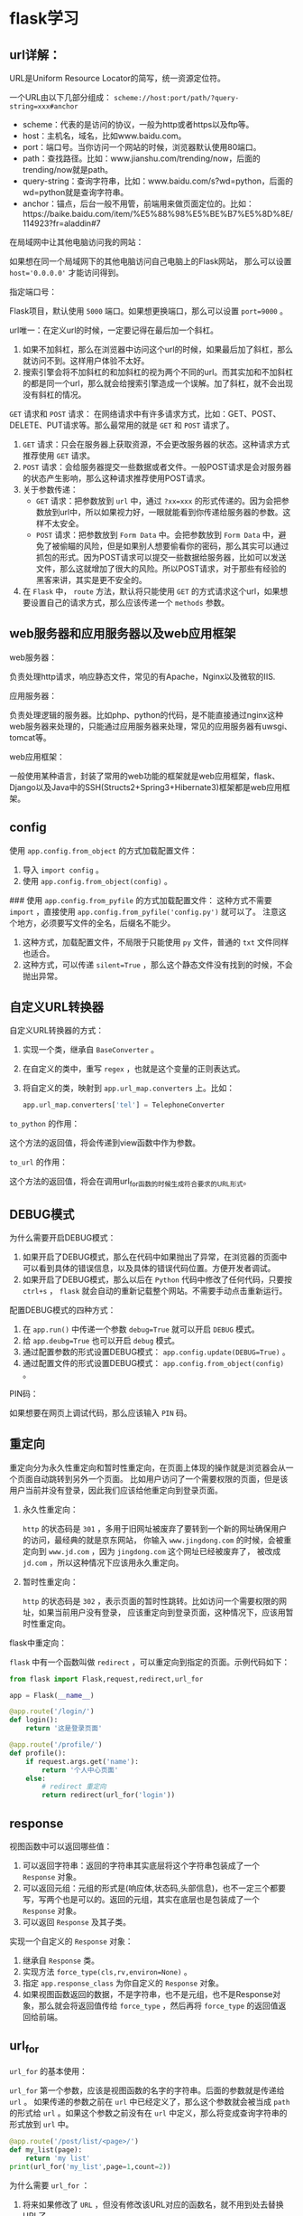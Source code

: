 * flask学习
** url详解：

URL是Uniform Resource Locator的简写，统一资源定位符。

一个URL由以下几部分组成： =scheme://host:port/path/?query-string=xxx#anchor=

    * scheme：代表的是访问的协议，一般为http或者https以及ftp等。
    * host：主机名，域名，比如www.baidu.com。
    * port：端口号。当你访问一个网站的时候，浏览器默认使用80端口。
    * path：查找路径。比如：www.jianshu.com/trending/now，后面的trending/now就是path。
    * query-string：查询字符串，比如：www.baidu.com/s?wd=python，后面的wd=python就是查询字符串。
    * anchor：锚点，后台一般不用管，前端用来做页面定位的。比如：https://baike.baidu.com/item/%E5%88%98%E5%BE%B7%E5%8D%8E/114923?fr=aladdin#7


在局域网中让其他电脑访问我的网站：

如果想在同一个局域网下的其他电脑访问自己电脑上的Flask网站，
那么可以设置 ~host='0.0.0.0'~ 才能访问得到。

指定端口号：

Flask项目，默认使用 ~5000~ 端口。如果想更换端口，那么可以设置 ~port=9000~ 。

url唯一：在定义url的时候，一定要记得在最后加一个斜杠。

1. 如果不加斜杠，那么在浏览器中访问这个url的时候，如果最后加了斜杠，那么就访问不到。这样用户体验不太好。
2. 搜索引擎会将不加斜杠的和加斜杠的视为两个不同的url。而其实加和不加斜杠的都是同一个url，那么就会给搜索引擎造成一个误解。加了斜杠，就不会出现没有斜杠的情况。

~GET~ 请求和 ~POST~ 请求：
在网络请求中有许多请求方式，比如：GET、POST、DELETE、PUT请求等。那么最常用的就是 ~GET~ 和 ~POST~ 请求了。
1.  ~GET~ 请求：只会在服务器上获取资源，不会更改服务器的状态。这种请求方式推荐使用 ~GET~ 请求。
2.  ~POST~ 请求：会给服务器提交一些数据或者文件。一般POST请求是会对服务器的状态产生影响，那么这种请求推荐使用POST请求。
3. 关于参数传递：
    *  ~GET~ 请求：把参数放到 ~url~ 中，通过 ~?xx=xxx~ 的形式传递的。因为会把参数放到url中，所以如果视力好，一眼就能看到你传递给服务器的参数。这样不太安全。
    *  ~POST~ 请求：把参数放到 ~Form Data~ 中。会把参数放到 ~Form Data~ 中，避免了被偷瞄的风险，但是如果别人想要偷看你的密码，那么其实可以通过抓包的形式。因为POST请求可以提交一些数据给服务器，比如可以发送文件，那么这就增加了很大的风险。所以POST请求，对于那些有经验的黑客来讲，其实是更不安全的。

4. 在 ~Flask~ 中， ~route~ 方法，默认将只能使用 ~GET~ 的方式请求这个url，如果想要设置自己的请求方式，那么应该传递一个 ~methods~ 参数。

** web服务器和应用服务器以及web应用框架

web服务器：

负责处理http请求，响应静态文件，常见的有Apache，Nginx以及微软的IIS.

应用服务器：

负责处理逻辑的服务器。比如php、python的代码，是不能直接通过nginx这种web服务器来处理的，只能通过应用服务器来处理，常见的应用服务器有uwsgi、tomcat等。

web应用框架：

一般使用某种语言，封装了常用的web功能的框架就是web应用框架，flask、Django以及Java中的SSH(Structs2+Spring3+Hibernate3)框架都是web应用框架。

#+ATTR_HTML: :width 60% :height 60% 
[[file:../images/screenshot/20190212165856.png]]
** config

使用 =app.config.from_object= 的方式加载配置文件：

1. 导入 =import config= 。
2. 使用 =app.config.from_object(config)= 。


### 使用 =app.config.from_pyfile= 的方式加载配置文件：
这种方式不需要 =import= ，直接使用 =app.config.from_pyfile('config.py')= 就可以了。
注意这个地方，必须要写文件的全名，后缀名不能少。
1. 这种方式，加载配置文件，不局限于只能使用 =py= 文件，普通的 =txt= 文件同样也适合。
2. 这种方式，可以传递 =silent=True= ，那么这个静态文件没有找到的时候，不会抛出异常。
** 自定义URL转换器

自定义URL转换器的方式：

1. 实现一个类，继承自 =BaseConverter= 。
2. 在自定义的类中，重写 =regex= ，也就是这个变量的正则表达式。
3. 将自定义的类，映射到 =app.url_map.converters= 上。比如：

    #+BEGIN_SRC python
    app.url_map.converters['tel'] = TelephoneConverter
    #+END_SRC

=to_python= 的作用：

这个方法的返回值，将会传递到view函数中作为参数。

=to_url= 的作用：

这个方法的返回值，将会在调用url_for函数的时候生成符合要求的URL形式。
** DEBUG模式

为什么需要开启DEBUG模式：

1. 如果开启了DEBUG模式，那么在代码中如果抛出了异常，在浏览器的页面中可以看到具体的错误信息，以及具体的错误代码位置。方便开发者调试。
2. 如果开启了DEBUG模式，那么以后在 =Python= 代码中修改了任何代码，只要按 =ctrl+s= ， =flask= 就会自动的重新记载整个网站。不需要手动点击重新运行。


配置DEBUG模式的四种方式：

1. 在 =app.run()= 中传递一个参数 ~debug=True~ 就可以开启 =DEBUG= 模式。
2. 给 ~app.deubg=True~ 也可以开启 =debug= 模式。
3. 通过配置参数的形式设置DEBUG模式： ~app.config.update(DEBUG=True)~ 。
4. 通过配置文件的形式设置DEBUG模式： =app.config.from_object(config)= 。

PIN码：

如果想要在网页上调试代码，那么应该输入 =PIN= 码。
** 重定向

重定向分为永久性重定向和暂时性重定向，在页面上体现的操作就是浏览器会从一个页面自动跳转到另外一个页面。
比如用户访问了一个需要权限的页面，但是该用户当前并没有登录，因此我们应该给他重定向到登录页面。

1. 永久性重定向：

   ~http~ 的状态码是 ~301~ ，多用于旧网址被废弃了要转到一个新的网址确保用户的访问，最经典的就是京东网站，
   你输入 ~www.jingdong.com~ 的时候，会被重定向到 ~www.jd.com~ ，因为 ~jingdong.com~ 这个网址已经被废弃了，
   被改成 ~jd.com~ ，所以这种情况下应该用永久重定向。

2. 暂时性重定向：

   ~http~ 的状态码是 ~302~ ，表示页面的暂时性跳转。比如访问一个需要权限的网址，如果当前用户没有登录，
   应该重定向到登录页面，这种情况下，应该用暂时性重定向。


flask中重定向：

 ~flask~ 中有一个函数叫做 ~redirect~ ，可以重定向到指定的页面。示例代码如下：

#+BEGIN_SRC python
from flask import Flask,request,redirect,url_for

app = Flask(__name__)

@app.route('/login/')
def login():
    return '这是登录页面'

@app.route('/profile/')
def profile():
    if request.args.get('name'):
        return '个人中心页面'
    else:
        # redirect 重定向
        return redirect(url_for('login'))
#+END_SRC
** response

视图函数中可以返回哪些值：

1. 可以返回字符串：返回的字符串其实底层将这个字符串包装成了一个 ~Response~ 对象。
2. 可以返回元组：元组的形式是(响应体,状态码,头部信息)，也不一定三个都要写，写两个也是可以的。返回的元组，其实在底层也是包装成了一个 ~Response~ 对象。
3. 可以返回 ~Response~ 及其子类。


实现一个自定义的 ~Response~ 对象：

1. 继承自 ~Response~ 类。
2. 实现方法 ~force_type(cls,rv,environ=None)~ 。
3. 指定 ~app.response_class~ 为你自定义的 ~Response~ 对象。
4. 如果视图函数返回的数据，不是字符串，也不是元组，也不是Response对象，那么就会将返回值传给 ~force_type~ ，然后再将 ~force_type~ 的返回值返回给前端。
** url_for

~url_for~ 的基本使用：

 ~url_for~ 第一个参数，应该是视图函数的名字的字符串。后面的参数就是传递给 ~url~ 。
 如果传递的参数之前在 ~url~ 中已经定义了，那么这个参数就会被当成 ~path~ 的形式给
 ~url~ 。如果这个参数之前没有在 ~url~ 中定义，那么将变成查询字符串的形式放到 ~url~ 中。

#+BEGIN_SRC python
@app.route('/post/list/<page>/')
def my_list(page):
    return 'my list'
print(url_for('my_list',page=1,count=2))
#+END_SRC
# 构建出来的url：/my_list/1/?count=2

为什么需要 ~url_for~ ：
1. 将来如果修改了 ~URL~ ，但没有修改该URL对应的函数名，就不用到处去替换URL了。
2.  ~url_for~ 会自动的处理那些特殊的字符，不需要手动去处理。
   #+BEGIN_SRC python
    url = url_for('login',next='/')
    # 会自动的将/编码，不需要手动去处理。
    # url=/login/?next=%2F
   #+END_SRC

强烈建议以后在使用url的时候，使用 ~url_for~ 来反转url。

** URL与视图函数的映射

传递参数：

传递参数的语法是： ~/<参数名>/~ 。然后在视图函数中，也要定义同名的参数。


参数的数据类型：

1. 如果没有指定具体的数据类型，那么默认就是使用 ~string~ 数据类型。
2.  ~int~ 数据类型只能传递 ~int~ 类型。
3.  ~float~ 数据类型只能传递 ~float~ 类型。
4.  ~path~ 数据类型和 ~string~ 有点类似，都是可以接收任意的字符串，但是 ~path~ 可以接收路径，也就是说可以包含斜杠。
5.  ~uuid~ 数据类型只能接收符合 ~uuid~ 的字符串。 ~uuid~ 是一个全宇宙都唯一的字符串，一般可以用来作为表的主键。
6.  ~any~ 数据类型可以在一个 ~url~ 中指定多个路径。例如：
     #+BEGIN_SRC python
     @app.route('/<any(blog,article):url_path>/<id>/')
     def detail(url_path, id):
         if url_path == 'blog':
             return '博客详情：%s' % id
         else:
             return '博客详情：%s' % id
     #+END_SRC



接收用户传递的参数：
1. 第一种：使用path的形式（将参数嵌入到路径中），就是上面讲的。
2. 第二种：使用查询字符串的方式，就是通过 ~?key=value~ 的形式传递的。
     #+BEGIN_SRC python
     @app.route('/d/')
     def d():
         wd = request.args.get('wd')
         return '您通过查询字符串的方式传递的参数是：%s' % wd
     #+END_SRC
3. 如果你的这个页面的想要做 ~SEO~ 优化，就是被搜索引擎搜索到，那么推荐使用第一种形式（path的形式）。如果不在乎搜索引擎优化，那么就可以使用第二种（查询字符串的形式）。
** template

1. 在渲染模版的时候，默认会从项目根目录下的 ~templates~ 目录下查找模版。
2. 如果不想把模版文件放在 ~templates~ 目录下，那么可以在 ~Flask~ 初始化的时候指定 ~template_folder~ 来指定模版的路径。

1. 在使用 ~render_template~ 渲染模版的时候，可以传递关键字参数。以后直接在模版中使用就可以了。
2. 如果你的参数过多，那么可以将所有的参数放到一个字典中，然后在传这个字典参数的时候，使用两个星号，将字典打散成关键参数。

模版中的 ~url_for~ 跟我们后台视图函数中的 ~url_for~ 使用起来基本是一模一样的。也是传递视图函数的名字，也可以传递参数。
使用的时候，需要在 ~url_for~ 左右两边加上一个 ~{{ url_for('func') }}~ 

*** template过滤器

什么是过滤器，语法是什么：

1. 有时候我们想要在模版中对一些变量进行处理，那么就必须需要类似于Python中的函数一样，可以将这个值传到函数中，
然后做一些操作。在模版中，过滤器相当于是一个函数，把当前的变量传入到过滤器中，然后过滤器根据自己的功能，再返回相应的值，之后再将结果渲染到页面中。

2. 基本语法： ~{{ variable|过滤器名字 }}~ 。使用管道符号 ~|~ 进行组合。

常用过滤器：

~default~ 过滤器：
使用方式 ~{{ value|default('默认值') }}~ 。如果value这个 ~key~ 不存在，那么就会使用 ~default~ 过滤器提供的默认值。如果你想使用类似于 ~python~ 中判断一个值是否为False（例如：None、空字符串、空列表、空字典等），那么就必须要传递另外一个参数 ~{{ value|default('默认值',boolean=True) }}~ 。
可以使用 ~or~ 来替代 ~default('默认值',boolean=True)~ 。例如： ~{{ signature or '此人很懒，没有留下任何说明' }}~ 。

自动转义过滤器：
1.  ~safe~ 过滤器：可以关闭一个字符串的自动转义。
2.  ~escape~ 过滤器：对某一个字符串进行转义。
3.  ~autoescape~ 标签，可以对他里面的代码块关闭或开启自动转义。
     #+BEGIN_SRC jinja
    {% autoescape off/on %}
        ...代码块
    {% endautoescape %}
     #+END_SRC

常用过滤器：

1. first(value)：返回一个序列的第一个元素。names|first。

   format(value,*arags,**kwargs)：格式化字符串。例如以下代码：

   : {{ "%s" - "%s"|format('Hello?',"Foo!") }}

   将输出： ~Helloo? - Foo!~ 

2. last(value)：返回一个序列的最后一个元素。示例：names|last。

3. length(value)：返回一个序列或者字典的长度。示例：names|length。

4. join(value,d=u'')：将一个序列用d这个参数的值拼接成字符串。

5. safe(value)：如果开启了全局转义，那么safe过滤器会将变量关掉转义。示例：content_html|safe。

6. int(value)：将值转换为int类型。

7. float(value)：将值转换为float类型。

8. lower(value)：将字符串转换为小写。

9. upper(value)：将字符串转换为小写。

10. replace(value,old,new)： 替换将old替换为new的字符串。

11. truncate(value,length=255,killwords=False)：截取length长度的字符串。

12. striptags(value)：删除字符串中所有的HTML标签，如果出现多个空格，将替换成一个空格。

13. trim：截取字符串前面和后面的空白字符。

14. string(value)：将变量转换成字符串。

15. wordcount(s)：计算一个长字符串中单词的个数。


自定义模版过滤器：

过滤器本质上就是一个函数。如果在模版中调用这个过滤器，那么就会将这个变量的值作为第一个参数传给过滤器这个函数，
然后函数的返回值会作为这个过滤器的返回值。需要使用到一个装饰器： ~@app.template_filter('cut')~ 

#+BEGIN_SRC python
@app.template_filter('cut')
def cut(value):
    value = value.replace("hello",'')
    return value
#+END_SRC

#+BEGIN_SRC html
<p>{{ article|cut }}</p>
#+END_SRC

*** if条件判断语句：

 ~if~ 条件判断语句必须放在 ~{% if statement %}~ 中间，并且还必须有结束的标签 ~{% endif %}~ 。和 ~python~ 中的类似，可以使用 ~>，<，<=，>=，==，!=~ 来进行判断，也可以通过 ~and，or，not，()~ 来进行逻辑合并操作。

*** for循环语句笔记：
在 ~jinja2~ 中的 ~for~ 循环，跟 ~python~ 中的 ~for~ 循环基本上是一模一样的。也是 ~for...in...~ 的形式。并且也可以遍历所有的序列以及迭代器。但是唯一不同的是， ~jinja2~ 中的 ~for~ 循环没有 ~break~ 和 ~continue~ 语句。

*** 宏

模板中的宏跟python中的函数类似，可以传递参数，但是不能有返回值，可以将一些经常用到的代码片段放到宏中，然后把一些不固定的值抽取出来当成一个变量。
使用宏的时候，参数可以为默认值。相关示例代码如下：
1. 定义宏：
   
   #+BEGIN_SRC html
    {% macro input(name, value='', type='text') %}
    <input type="{{ type }}" name="{{ name }}" value="{{
    value }}">
    {% endmacro %}
   #+END_SRC

2. 使用宏：

   #+BEGIN_SRC html
    <p>{{ input('username') }}</p>
    <p>{{ input('password', type='password') }}</p>
   #+END_SRC

导入宏：

1.  ~import "宏文件的路径" as xxx~ 。
2.  ~from '宏文件的路径' import 宏的名字 [as xxx]~ 。
3. 宏文件路径，不要以相对路径去寻找，都要以 ~templates~ 作为绝对路径去找。
4. 如果想要在导入宏的时候，就把当前模版的一些参数传给宏所在的模版，那么就应该在导入的时候使用 ~with context~ 。示例： ~from 'xxx.html' import input with context~ 。

*** include标签：
1. 这个标签相当于是直接将指定的模版中的代码复制粘贴到当前位置。
2.  ~include~ 标签，如果想要使用父模版中的变量，直接用就可以了，不需要使用 ~with context~ 。
3.  ~include~ 的路径，也是跟 ~import~ 一样，直接从 ~templates~ 根目录下去找，不要以相对路径去找。

*** set、with语句笔记：

### set语句：
在模版中，可以使用 ~set~ 语句来定义变量。示例如下：

#+BEGIN_SRC html
{% set username='知了课堂' %}
<p>用户名：{{ username }}</p>
#+END_SRC
一旦定义了这个变量，那么在后面的代码中，都可以使用这个变量，就类似于Python的变量定义是一样的。

~with~ 语句：
 ~with~ 语句定义的变量，只能在 ~with~ 语句块中使用，超过了这个代码块，就不能再使用了。示例代码如下：

#+BEGIN_SRC html
{% with classroom = 'zhiliao1班' %}
<p>班级：{{ classroom }}</p>
{% endwith %}
#+END_SRC

 ~with~ 语句也不一定要跟一个变量，可以定义一个空的 ~with~ 语句，以后在 ~with~ 块中通过 ~set~ 定义的变量，就只能在这个 ~with~ 块中使用了：

#+BEGIN_SRC html
{% with %}
    {% set classroom = 'zhiliao1班' %}
    <p>班级：{{ classroom }}</p>
{% endwith %}
#+END_SRC

*** 静态文件：

加载静态文件使用的是 ~url_for~ 函数。然后第一个参数需要为 ~static~ ，第二个参数需要为一个关键字参数 ~filename='路径'~ 。示例：

     #+BEGIN_SRC html
    {{ url_for("static",filename='xxx') }}
     #+END_SRC
     路径查找，要以当前项目的 ~static~ 目录作为根目录。

*** 模版继承笔记：

为什么需要模版继承：

模版继承可以把一些公用的代码单独抽取出来放到一个父模板中。以后子模板直接继承就可以使用了。这样可以重复性的代码，并且以后修改起来也比较方便。

模版继承语法：

使用 ~extends~ 语句，来指明继承的父模板。父模板的路径，也是相对于 ~templates~ 文件夹下的绝对路径。示例代码如下：
 ~{% extends "base.html" %}~ 。

block语法：

一般在父模版中，定义一些公共的代码。子模板可能要根据具体的需求实现不同的代码。这时候父模版就应该有能力提供一个接口，让父模板来实现。从而实现具体业务需求的功能。
在父模板中：
#+BEGIN_SRC html
{% block block的名字 %}
{% endblock %}
#+END_SRC
在子模板中：
#+BEGIN_SRC html
{% block block的名字 %}
子模板中的代码
{% endblock %}
#+END_SRC

调用父模版代码block中的代码：

默认情况下，子模板如果实现了父模版定义的block。那么子模板block中的代码就会覆盖掉父模板中的代码。如果想要在子模板中仍然保持父模板中的代码，那么可以使用 ~{{ super() }}~ 来实现。示例如下：

父模板：
#+BEGIN_SRC html
{% block body_block %}
        <p style="background: red;">这是父模板中的代码</p>
    {% endblock %}
#+END_SRC
子模板：
#+BEGIN_SRC 
{% block body_block %}
    {{ super() }}
    <p style="background: green;">我是子模板中的代码</p>
{% endblock %}

#+END_SRC

调用另外一个block中的代码：

如果想要在另外一个模版中使用其他模版中的代码。那么可以通过 ~{{ self.其他block名字() }}~ 就可以了。示例代码如下：

#+BEGIN_SRC html
{% block title %}
    知了课堂首页
{% endblock %}

{% block body_block %}
    {{ self.title() }}
    <p style="background: green;">我是子模板中的代码</p>
{% endblock %}
#+END_SRC

其他注意事项：

1. 子模板中的代码，第一行，应该是 ~extends~ 。
2. 子模板中，如果要实现自己的代码，应该放到block中。如果放到其他地方，那么就不会被渲染。

** 高级视图

~add_url_rule(rule,endpoint=None,view_func=None)~ 

这个方法用来添加url与视图函数的映射。如果没有填写 ~endpoint~ ，那么默认会使用 ~view_func~ 的名字作为 ~endpoint~ 。以后在使用 ~url_for~ 的时候，就要看在映射的时候有没有传递 ~endpoint~ 参数，如果传递了，那么就应该使用 ~endpoint~ 指定的字符串，如果没有传递，那么就应该使用 ~view_func~ 的名字。

~app.route(rule,**options)~ 装饰器：
这个装饰器底层，其实也是使用 ~add_url_rule~ 来实现url与视图函数映射的。


*** 类视图：
*标准类视图* ：

1. 标准类视图，必须继承自 ~flask.views.View~ .
2. 必须实现 ~dipatch_request~ 方法，以后请求过来后，都会执行这个方法。这个方法的返回值就相当于是之前的函数视图一样。也必须返回 ~Response~ 或者子类的对象，或者是字符串，或者是元组。
3. 必须通过 ~app.add_url_rule(rule,endpoint,view_func)~ 来做url与视图的映射。 ~view_func~ 这个参数，需要使用类视图下的 ~as_view~ 类方法类转换： ~ListView.as_view('list')~ 。
4. 如果指定了 ~endpoint~ ，那么在使用 ~url_for~ 反转的时候就必须使用 ~endpoint~ 指定的那个值。如果没有指定 ~endpoint~ ，那么就可以使用 ~as_view(视图名字)~ 中指定的视图名字来作为反转。
5. 类视图有以下好处：可以继承，把一些共性的东西抽取出来放到父视图中，子视图直接拿来用就可以了。但是也不是说所有的视图都要使用类视图，这个要根据情况而定。

*基于请求方法的类视图* ：

1. 基于方法的类视图，是根据请求的 ~method~ 来执行不同的方法的。如果用户是发送的 ~get~ 请求，那么将会执行这个类的 ~get~ 方法。如果用户发送的是 ~post~ 请求，那么将会执行这个类的 ~post~ 方法。其他的method类似，比如 ~delete~ 、 ~put~ 。
2. 这种方式，可以让代码更加简洁。所有和 ~get~ 请求相关的代码都放在 ~get~ 方法中，所有和 ~post~ 请求相关的代码都放在 ~post~ 方法中。就不需要跟之前的函数一样，通过 ~request.method == 'GET'~ 。

*类视图中的装饰器* ：

1. 如果使用的是函数视图，那么自己定义的装饰器必须放在 ~app.route~ 下面。否则这个装饰器就起不到任何作用。
2. 类视图的装饰器，需要重写类视图的一个类属性 ~decorators~ ，这个类属性是一个列表或者元组都可以，里面装的就是所有的装饰器。


*** 蓝图：
1. 蓝图的作用就是让我们的Flask项目更加模块化，结构更加清晰。可以将相同模块的视图函数放在同一个蓝图下，同一个文件中，方便管理。
2. 基本语法：

    * 在蓝图文件中导入Blueprint：
         #+BEGIN_SRC python
         from flask import Blueprint
         user_bp = Blueprint('user',__name__)
         #+END_SRC
    * 在主app文件中注册蓝图：
         #+BEGIN_SRC python
         from blueprints.user import user_bp
         app.regist_blueprint(user_bp)
         #+END_SRC
3. 如果想要某个蓝图下的所有url都有一个url前缀，那么可以在定义蓝图的时候，指定url_prefix参数：
     #+BEGIN_SRC python
     user_bp = Blueprint('user',__name__,url_prefix='/user/')
     #+END_SRC
    在定义url_prefix的时候，要注意后面的斜杠，如果给了，那么以后在定义url与视图函数的时候，就不要再在url前面加斜杠了。

4. 蓝图模版文件的查找：

    * 如果项目中的templates文件夹中有相应的模版文件，就直接使用了。
    * 如果项目中的templates文件夹中没有相应的模版文件，那么就到在定义蓝图的时候指定的路径中寻找。
      并且蓝图中指定的路径可以为相对路径，相对的是当前这个蓝图文件所在的目录。比如：
        #+BEGIN_SRC python
        news_bp = Blueprint('news',__name__,url_prefix='/news',template_folder='zhiliao')
        #+END_SRC
        因为这个蓝图文件是在blueprints/news.py，那么就会到blueprints这个文件夹下的zhiliao文件夹中寻找模版文件。

5. 蓝图中静态文件的查找规则：

    * 在模版文件中，加载静态文件，如果使用url_for('static')，那么就只会在app指定的静态文件夹目录下查找静态文件。
    * 如果在加载静态文件的时候，指定的蓝图的名字，比如 ~news.static~ ，那么就会到这个蓝图指定的static_folder下查找静态文件。

6. url_for反转蓝图中的视图函数为url：

    * 如果使用蓝图，那么以后想要反转蓝图中的视图函数为url，那么就应该在使用url_for的时候指定这个蓝图。比如 ~news.news_list~ 。否则就找不到这个endpoint。在模版中的url_for同样也是要满足这个条件，就是指定蓝图的名字。
    * 即使在同一个蓝图中反转视图函数，也要指定蓝图的名字。

*蓝图实现子域名* ：

1. 使用蓝图技术。
2. 在创建蓝图对象的时候，需要传递一个 ~subdomain~ 参数，来指定这个子域名的前缀。例如： ~cms_bp = Blueprint('cms',__name__,subdomain='cms')~ 。
3. 需要在主app文件中，需要配置app.config的SERVER_NAME参数。例如：
     #+BEGIN_SRC python
     app.config['SERVER_NAME'] = 'jd.com:5000'
     #+END_SRC
    * ip地址不能有子域名。
    * localhost也不能有子域名。
4. 在 ~C:\Windows\System32\drivers\etc~ 下，找到hosts文件，然后添加域名与本机的映射。例如：
     #+BEGIN_SRC json
    127.0.0.1   jd.com
    127.0.0.1   cms.jd.com
     #+END_SRC
    域名和子域名都需要做映射。

** SQLALchemy学习

### 使用SQLAlchemy去连接数据库：
使用SQLALchemy去连接数据库，需要使用一些配置信息，然后将他们组合成满足条件的字符串：
```python
HOSTNAME = '127.0.0.1'
PORT = '3306'
DATABASE = 'first_sqlalchemy'
USERNAME = 'root'
PASSWORD = 'root'

# dialect+driver://username:password@host:port/database
DB_URI = "mysql+pymysql://{username}:{password}@{host}:{port}/{db}?charset=utf8".format(username=USERNAME,password=PASSWORD,host=HOSTNAME,port=PORT,db=DATABASE)
```
然后使用`create_engine`创建一个引擎`engine`，然后再调用这个引擎的`connect`方法，就可以得到这个对象，然后就可以通过这个对象对数据库进行操作了：
```python
engine = create_engine(DB_URI)

# 判断是否连接成功
conn = engine.connect()
result = conn.execute('select 1')
print(result.fetchone())
```


### ORM介绍：
1. ORM：Object Relationship Mapping
2. 大白话：对象模型与数据库表的映射

### 将ORM模型映射到数据库中：
1. 用`declarative_base`根据`engine`创建一个ORM基类。
    ```python
    from sqlalchemy.ext.declarative import declarative_base
    engine = create_engine(DB_URI)
    Base = declarative_base(engine)
    ```
2. 用这个`Base`类作为基类来写自己的ORM类。要定义`__tablename__`类属性，来指定这个模型映射到数据库中的表名。
    ```python
    class Person(Base):
        __tablename__ = 'person'
    ```
3. 创建属性来映射到表中的字段，所有需要映射到表中的属性都应该为Column类型：
    ```python
    class Person(Base):
        __tablename__ = 'person'
        # 2. 在这个ORM模型中创建一些属性，来跟表中的字段进行一一映射。这些属性必须是sqlalchemy给我们提供好的数据类型。
        id = Column(Integer,primary_key=True,autoincrement=True)
        name = Column(String(50))
        age = Column(Integer)
    ```
4. 使用`Base.metadata.create_all()`来将模型映射到数据库中。
5. 一旦使用`Base.metadata.create_all()`将模型映射到数据库中后，即使改变了模型的字段，也不会重新映射了。

### 用session做数据的增删改查操作：
1. 构建session对象：所有和数据库的ORM操作都必须通过一个叫做`session`的会话对象来实现，通过以下代码来获取会话对象：
    ```python
    from sqlalchemy.orm import sessionmaker

    engine = create_engine(DB_URI)
    session = sessionmaker(engine)()
    ```
2. 添加对象：
    * 创建对象，也即创建一条数据：
        ```python
        p = Person(name='zhiliao',age=18,country='china')
        ```
    * 将这个对象添加到`session`会话对象中：
        ```python
        session.add(p)
        ```
    * 将session中的对象做commit操作（提交）：
        ```python
        session.commit()
        ```
    * 一次性添加多条数据：
        ```python
        p1 = Person(name='zhiliao1',age=19,country='china')
        p2 = Person(name='zhiliao2',age=20,country='china')
        session.add_all([p1,p2])
        session.commit()
        ```
3. 查找对象：
    ```python
    # 查找某个模型对应的那个表中所有的数据：
    all_person = session.query(Person).all()
    # 使用filter_by来做条件查询
    all_person = session.query(Person).filter_by(name='zhiliao').all()
    # 使用filter来做条件查询
    all_person = session.query(Person).filter(Person.name=='zhiliao').all()
    # 使用get方法查找数据，get方法是根据id来查找的，只会返回一条数据或者None
    person = session.query(Person).get(primary_key)
    # 使用first方法获取结果集中的第一条数据
    person = session.query(Person).first()
    ```
4. 修改对象：首先从数据库中查找对象，然后将这条数据修改为你想要的数据，最后做commit操作就可以修改数据了。
    ```python
    person = session.query(Person).first()
    person.name = 'ketang'
    session.commit()
    ```
5. 删除对象：将需要删除的数据从数据库中查找出来，然后使用`session.delete`方法将这条数据从session中删除，最后做commit操作就可以了。
    ```python
    person = session.query(Person).first()
    session.delete(person)
    session.commit()
    ```

### SQLAlchemy常用数据类型：
1. Integer：整形，映射到数据库中是int类型。
2. Float：浮点类型，映射到数据库中是float类型。他占据的32位。
3. Double：双精度浮点类型，映射到数据库中是double类型，占据64位。
4. String：可变字符类型，映射到数据库中是varchar类型.
5. Boolean：布尔类型，映射到数据库中的是tinyint类型。
6. DECIMAL：定点类型。是专门为了解决浮点类型精度丢失的问题的。在存储钱相关的字段的时候建议大家都使用这个数据类型。并且这个类型使用的时候需要传递两个参数，第一个参数是用来标记这个字段总能能存储多少个数字，第二个参数表示小数点后有多少位。
7. Enum：枚举类型。指定某个字段只能是枚举中指定的几个值，不能为其他值。在ORM模型中，使用Enum来作为枚举，示例代码如下：
    ```python
    class Article(Base):
        __tablename__ = 'article'
        id = Column(Integer,primary_key=True,autoincrement=True)
        tag = Column(Enum("python",'flask','django'))
    ```
    在Python3中，已经内置了enum这个枚举的模块，我们也可以使用这个模块去定义相关的字段。示例代码如下：
    ```python
    class TagEnum(enum.Enum):
        python = "python"
        flask = "flask"
        django = "django"

    class Article(Base):
        __tablename__ = 'article'
        id = Column(Integer,primary_key=True,autoincrement=True)
        tag = Column(Enum(TagEnum))

    article = Article(tag=TagEnum.flask)
    ```
8. Date：存储时间，只能存储年月日。映射到数据库中是date类型。在Python代码中，可以使用`datetime.date`来指定。示例代码如下：
    ```python
    class Article(Base):
        __tablename__ = 'article'
        id = Column(Integer,primary_key=True,autoincrement=True)
        create_time = Column(Date)

    article = Article(create_time=date(2017,10,10))
    ```
9. DateTime：存储时间，可以存储年月日时分秒毫秒等。映射到数据库中也是datetime类型。在Python代码中，可以使用`datetime.datetime`来指定。示例代码如下：
    ```python
    class Article(Base):
        __tablename__ = 'article'
        id = Column(Integer,primary_key=True,autoincrement=True)
        create_time = Column(DateTime)

    article = Article(create_time=datetime(2011,11,11,11,11,11))
    ```
10. Time：存储时间，可以存储时分秒。映射到数据库中也是time类型。在Python代码中，可以使用`datetime.time`来至此那个。示例代码如下：
    ```python
    class Article(Base):
        __tablename__ = 'article'
        id = Column(Integer,primary_key=True,autoincrement=True)
        create_time = Column(Time)

    article = Article(create_time=time(hour=11,minute=11,second=11))
    ```
11. Text：存储长字符串。一般可以存储6W多个字符。如果超出了这个范围，可以使用LONGTEXT类型。映射到数据库中就是text类型。
12. LONGTEXT：长文本类型，映射到数据库中是longtext类型。


### Column常用参数：
1. primary_key：设置某个字段为主键。
2. autoincrement：设置这个字段为自动增长的。
3. default：设置某个字段的默认值。在发表时间这些字段上面经常用。
4. nullable：指定某个字段是否为空。默认值是True，就是可以为空。
5. unique：指定某个字段的值是否唯一。默认是False。
6. onupdate：在数据更新的时候会调用这个参数指定的值或者函数。在第一次插入这条数据的时候，不会用onupdate的值，只会使用default的值。常用的就是`update_time`（每次更新数据的时候都要更新的值）。
7. name：指定ORM模型中某个属性映射到表中的字段名。如果不指定，那么会使用这个属性的名字来作为字段名。如果指定了，就会使用指定的这个值作为参数。这个参数也可以当作位置参数，在第1个参数来指定。
    ```python
    title = Column(String(50),name='title',nullable=False)
    title = Column('my_title',String(50),nullable=False)
    ```

### query可用参数：
1. 模型对象。指定查找这个模型中所有的对象。
2. 模型中的属性。可以指定只查找某个模型的其中几个属性。
3. 聚合函数。
    * func.count：统计行的数量。
    * func.avg：求平均值。
    * func.max：求最大值。
    * func.min：求最小值。
    * func.sum：求和。
    `func`上，其实没有任何聚合函数。但是因为他底层做了一些魔术，只要mysql中有的聚合函数，都可以通过func调用。

### filter过滤条件：
过滤是数据提取的一个很重要的功能，以下对一些常用的过滤条件进行解释，并且这些过滤条件都是只能通过filter方法实现的：
1. equals：
    ```python
    article = session.query(Article).filter(Article.title == "title0").first()
    print(article)
    ```
2. not equals:
    ```python
    query.filter(User.name != 'ed')
    ```
2. like：
    ```python
    query.filter(User.name.like('%ed%'))
    ```

3. in：
    ```python
    query.filter(User.name.in_(['ed','wendy','jack']))
    # 同时，in也可以作用于一个Query
    query.filter(User.name.in_(session.query(User.name).filter(User.name.like('%ed%'))))
    ```

4. not in：
    ```python
    query.filter(~User.name.in_(['ed','wendy','jack']))
    ```
5.  is null：
    ```python
    query.filter(User.name==None)
    # 或者是
    query.filter(User.name.is_(None))
    ```

6. is not null:
    ```python
    query.filter(User.name != None)
    # 或者是
    query.filter(User.name.isnot(None))
    ```

7. and：
    ```python
    from sqlalchemy import and_
    query.filter(and_(User.name=='ed',User.fullname=='Ed Jones'))
    # 或者是传递多个参数
    query.filter(User.name=='ed',User.fullname=='Ed Jones')
    # 或者是通过多次filter操作
    query.filter(User.name=='ed').filter(User.fullname=='Ed Jones')
    ```

8. or：
    ```python
    from sqlalchemy import or_  query.filter(or_(User.name=='ed',User.name=='wendy'))
    ```

如果想要查看orm底层转换的sql语句，可以在filter方法后面不要再执行任何方法直接打印就可以看到了。比如：
    ```python
        articles = session.query(Article).filter(or_(Article.title=='abc',Article.content=='abc'))
        print(articles)
    ```

### 外键：
使用SQLAlchemy创建外键非常简单。在从表中增加一个字段，指定这个字段外键的是哪个表的哪个字段就可以了。从表中外键的字段，必须和父表的主键字段类型保持一致。
示例代码如下：
```python
class User(Base):
    __tablename__ = 'user'
    id = Column(Integer,primary_key=True,autoincrement=True)
    username = Column(String(50),nullable=False)

class Article(Base):
    __tablename__ = 'article'
    id = Column(Integer,primary_key=True,autoincrement=True)
    title = Column(String(50),nullable=False)
    content = Column(Text,nullable=False)

    uid = Column(Integer,ForeignKey("user.id"))
```
外键约束有以下几项： 
1. RESTRICT：父表数据被删除，会阻止删除。默认就是这一项。 
2. NO ACTION：在MySQL中，同RESTRICT。 
3. 3. CASCADE：级联删除。 
4. 4. SET NULL：父表数据被删除，子表数据会设置为NULL。

### ORM关系以及一对多：
mysql级别的外键，还不够ORM，必须拿到一个表的外键，然后通过这个外键再去另外一张表中查找，这样太麻烦了。SQLAlchemy提供了一个`relationship`，这个类可以定义属性，以后在访问相关联的表的时候就直接可以通过属性访问的方式就可以访问得到了。示例代码：
```python
class User(Base):
    __tablename__ = 'user'
    id = Column(Integer,primary_key=True,autoincrement=True)
    username = Column(String(50),nullable=False)

    # articles = relationship("Article")

    def __repr__(self):
        return "<User(username:%s)>" % self.username

class Article(Base):
    __tablename__ = 'article'
    id = Column(Integer,primary_key=True,autoincrement=True)
    title = Column(String(50),nullable=False)
    content = Column(Text,nullable=False)
    uid = Column(Integer,ForeignKey("user.id"))

    author = relationship("User",backref="articles")
```
另外，可以通过`backref`来指定反向访问的属性名称。articles是有多个。他们之间的关系是一个一对多的关系。

### 一对一的关系：
在sqlalchemy中，如果想要将两个模型映射成一对一的关系，那么应该在父模型中，指定引用的时候，要传递一个`uselist=False`这个参数进去。就是告诉父模型，以后引用这个从模型的时候，不再是一个列表了，而是一个对象了。示例代码如下：
```python
class User(Base):
    __tablename__ = 'user'
    id = Column(Integer,primary_key=True,autoincrement=True)
    username = Column(String(50),nullable=False)

    extend = relationship("UserExtend",uselist=False)

    def __repr__(self):
        return "<User(username:%s)>" % self.username

class UserExtend(Base):
    __tablename__ = 'user_extend'
    id = Column(Integer, primary_key=True, autoincrement=True)
    school = Column(String(50))
    uid = Column(Integer,ForeignKey("user.id"))

    user = relationship("User",backref="extend")
```
当然，也可以借助`sqlalchemy.orm.backref`来简化代码：
```python
class User(Base):
    __tablename__ = 'user'
    id = Column(Integer,primary_key=True,autoincrement=True)
    username = Column(String(50),nullable=False)

    # extend = relationship("UserExtend",uselist=False)

    def __repr__(self):
        return "<User(username:%s)>" % self.username

class UserExtend(Base):
    __tablename__ = 'user_extend'
    id = Column(Integer, primary_key=True, autoincrement=True)
    school = Column(String(50))
    uid = Column(Integer,ForeignKey("user.id"))

    user = relationship("User",backref=backref("extend",uselist=False))
```

### 多对多的关系：
1. 多对多的关系需要通过一张中间表来绑定他们之间的关系。
2. 先把两个需要做多对多的模型定义出来
3. 使用Table定义一个中间表，中间表一般就是包含两个模型的外键字段就可以了，并且让他们两个来作为一个“复合主键”。
4. 在两个需要做多对多的模型中随便选择一个模型，定义一个relationship属性，来绑定三者之间的关系，在使用relationship的时候，需要传入一个secondary=中间表。


### ORM层面的删除数据：
ORM层面删除数据，会无视mysql级别的外键约束。直接会将对应的数据删除，然后将从表中的那个外键设置为NULL。如果想要避免这种行为，应该将从表中的外键的`nullable=False`。
在SQLAlchemy，只要将一个数据添加到session中，和他相关联的数据都可以一起存入到数据库中了。这些是怎么设置的呢？其实是通过relationship的时候，有一个关键字参数cascade可以设置这些属性： 
1. save-update：默认选项。在添加一条数据的时候，会把其他和他相关联的数据都添加到数据库中。这种行为就是save-update属性影响的。 
2. delete：表示当删除某一个模型中的数据的时候，是否也删掉使用relationship和他关联的数据。
3. delete-orphan：表示当对一个ORM对象解除了父表中的关联对象的时候，自己便会被删除掉。当然如果父表中的数据被删除，自己也会被删除。这个选项只能用在一对多上，不能用在多对多以及多对一上。并且还需要在子模型中的relationship中，增加一个single_parent=True的参数。 
4. merge：默认选项。当在使用session.merge，合并一个对象的时候，会将使用了relationship相关联的对象也进行merge操作。 
5. expunge：移除操作的时候，会将相关联的对象也进行移除。这个操作只是从session中移除，并不会真正的从数据库中删除。 
6. all：是对save-update, merge, refresh-expire, expunge, delete几种的缩写。


### 排序：
1. order_by：可以指定根据这个表中的某个字段进行排序，如果在前面加了一个-，代表的是降序排序。
2. 在模型定义的时候指定默认排序：有些时候，不想每次在查询的时候都指定排序的方式，可以在定义模型的时候就指定排序的方式。有以下两种方式：
    * relationship的order_by参数：在指定relationship的时候，传递order_by参数来指定排序的字段。
    * 在模型定义中，添加以下代码：

     __mapper_args__ = {
         "order_by": title
       }
    即可让文章使用标题来进行排序。
3. 正序排序与倒序排序：默认是使用正序排序。如果需要使用倒序排序，那么可以使用这个字段的`desc()`方法，或者是在排序的时候使用这个字段的字符串名字，然后在前面加一个负号。

### limit、offset和切片操作：
1. limit：可以限制每次查询的时候只查询几条数据。
2. offset：可以限制查找数据的时候过滤掉前面多少条。
3. 切片：可以对Query对象使用切片操作，来获取想要的数据。可以使用`slice(start,stop)`方法来做切片操作。也可以使用`[start:stop]`的方式来进行切片操作。一般在实际开发中，中括号的形式是用得比较多的。希望大家一定要掌握。示例代码如下：
```python
articles = session.query(Article).order_by(Article.id.desc())[0:10]
```

### 懒加载：
在一对多，或者多对多的时候，如果想要获取多的这一部分的数据的时候，往往能通过一个属性就可以全部获取了。比如有一个作者，想要或者这个作者的所有文章，那么可以通过user.articles就可以获取所有的。但有时候我们不想获取所有的数据，比如只想获取这个作者今天发表的文章，那么这时候我们可以给relationship传递一个lazy='dynamic'，以后通过user.articles获取到的就不是一个列表，而是一个AppenderQuery对象了。这样就可以对这个对象再进行一层过滤和排序等操作。
通过`lazy='dynamic'`，获取出来的多的那一部分的数据，就是一个`AppenderQuery`对象了。这种对象既可以添加新数据，也可以跟`Query`一样，可以再进行一层过滤。
总而言之一句话：如果你在获取数据的时候，想要对多的那一边的数据再进行一层过滤，那么这时候就可以考虑使用`lazy='dynamic'`。
lazy可用的选项：
1. `select`：这个是默认选项。还是拿`user.articles`的例子来讲。如果你没有访问`user.articles`这个属性，那么sqlalchemy就不会从数据库中查找文章。一旦你访问了这个属性，那么sqlalchemy就会立马从数据库中查找所有的文章，并把查找出来的数据组装成一个列表返回。这也是懒加载。
2. `dynamic`：这个就是我们刚刚讲的。就是在访问`user.articles`的时候返回回来的不是一个列表，而是`AppenderQuery`对象。


### group_by：
根据某个字段进行分组。比如想要根据性别进行分组，来统计每个分组分别有多少人，那么可以使用以下代码来完成：
```python
session.query(User.gender,func.count(User.id)).group_by(User.gender).all()
```

### having：
having是对查找结果进一步过滤。比如只想要看未成年人的数量，那么可以首先对年龄进行分组统计人数，然后再对分组进行having过滤。示例代码如下：
```python
result = session.query(User.age,func.count(User.id)).group_by(User.age).having(User.age >= 18).all()
```

### join：
1. join分为left join（左外连接）和right join（右外连接）以及内连接（等值连接）。
2. 参考的网页：http://www.jb51.net/article/15386.htm
3. 在sqlalchemy中，使用join来完成内连接。在写join的时候，如果不写join的条件，那么默认将使用外键来作为条件连接。
4. query查找出来什么值，不会取决于join后面的东西，而是取决于query方法中传了什么参数。就跟原生sql中的select 后面那一个一样。
比如现在要实现一个功能，要查找所有用户，按照发表文章的数量来进行排序。示例代码如下：
```python
result = session.query(User,func.count(Article.id)).join(Article).group_by(User.id).order_by(func.count(Article.id).desc()).all()
```

### subquery：
子查询可以让多个查询变成一个查询，只要查找一次数据库，性能相对来讲更加高效一点。不用写多个sql语句就可以实现一些复杂的查询。那么在sqlalchemy中，要实现一个子查询，应该使用以下几个步骤：
1. 将子查询按照传统的方式写好查询代码，然后在`query`对象后面执行`subquery`方法，将这个查询变成一个子查询。
2. 在子查询中，将以后需要用到的字段通过`label`方法，取个别名。
3. 在父查询中，如果想要使用子查询的字段，那么可以通过子查询的返回值上的`c`属性拿到。
整体的示例代码如下：
```python
stmt = session.query(User.city.label("city"),User.age.label("age")).filter(User.username=='李A').subquery()
result = session.query(User).filter(User.city==stmt.c.city,User.age==stmt.c.age).all()
```
** Flask-SQLAlchemy笔记

### 安装：
```shell
pip install flask-sqlalchemy
```

### 数据库连接：
1. 跟sqlalchemy一样，定义好数据库连接字符串DB_URI。
2. 将这个定义好的数据库连接字符串DB_URI，通过`SQLALCHEMY_DATABASE_URI`这个键放到`app.config`中。示例代码：`app.config["SQLALCHEMY_DATABASE_URI"] = DB_URI`.
3. 使用`flask_sqlalchemy.SQLAlchemy`这个类定义一个对象，并将`app`传入进去。示例代码：`db = SQLAlchemy(app)`。

### 创建ORM模型：
1. 还是跟使用sqlalchemy一样，定义模型。现在不再是需要使用`delarative_base`来创建一个基类。而是使用`db.Model`来作为基类。
2. 在模型类中，`Column`、`String`、`Integer`以及`relationship`等，都不需要导入了，直接使用`db`下面相应的属性名就可以了。
3. 在定义模型的时候，可以不写`__tablename__`，那么`flask_sqlalchemy`会默认使用当前的模型的名字转换成小写来作为表的名字，并且如果这个模型的名字使用了多个单词并且使用了驼峰命名法，那么会在多个单词之间使用下划线来进行连接。**虽然flask_sqlalchemy给我们提供了这个特性，但是不推荐使用。因为明言胜于暗喻**

### 将ORM模型映射到数据库：
1. db.drop_all()
2. db.create_all()

### 使用session：
以后session也不需要使用`sessionmaker`来创建了。直接使用`db.session`就可以了。操作这个session的时候就跟之前的`sqlalchemy`的`session`是iyimoyiyang的。

### 查询数据：
如果查找数据只是查找一个模型上的数据，那么可以通过`模型.query`的方式进行查找。`query`就跟之前的sqlalchemy中的query方法是一样用的。示例代码如下：
```python
users = User.query.order_by(User.id.desc()).all()
print(users)
```
** alembic笔记

使用alembic的步骤：
1. 定义好自己的模型。
2. 使用alembic创建一个仓库：`alembic init [仓库的名字，推荐使用alembic]`。
3. 修改配置文件：
    * 在`alembic.ini`中，给`sqlalchemy.url`设置数据库的连接方式。这个连接方式跟sqlalchemy的方式一样的。
    * 在`alembic/env.py`中的`target_metadata`设置模型的`Base.metadata`。但是要导入`models`，需要将models所在的路径添加到这个文件中。示例代码如下：
        ```python
        import sys,os
        sys.path.append(os.path.dirname(os.path.dirname(__file__)))
        ```
4. 将ORM模型生成迁移脚本：`alembic revision --autogenerate -m 'message'`。
5. 将生成的脚本映射到数据库中：`alembic upgrade head`。
6. 以后如果修改了模型，重复4、5步骤。
7. 注意事项：在终端中，如果想要使用alembic，则需要首先进入到安装了alembic的虚拟环境中，不然就找不到这个命令。

### 常用命令：
1. init：创建一个alembic仓库。
2. revision：创建一个新的版本文件。
3. --autogenerate：自动将当前模型的修改，生成迁移脚本。
4. -m：本次迁移做了哪些修改，用户可以指定这个参数，方便回顾。
5. upgrade：将指定版本的迁移文件映射到数据库中，会执行版本文件中的upgrade函数。如果有多个迁移脚本没有被映射到数据库中，那么会执行多个迁移脚本。
6. [head]：代表最新的迁移脚本的版本号。
7. downgrade：会执行指定版本的迁移文件中的downgrade函数。
8. heads：展示head指向的脚本文件版本号。
9. history：列出所有的迁移版本及其信息。
10. current：展示当前数据库中的版本号。

### 经典错误：
1. FAILED: Target database is not up to date.
    * 原因：主要是heads和current不相同。current落后于heads的版本。
    * 解决办法：将current移动到head上。alembic upgrade head
2. FAILED: Can't locate revision identified by '77525ee61b5b'
    * 原因：数据库中存的版本号不在迁移脚本文件中
    * 解决办法：删除数据库的alembic_version表中的数据，重新执行alembic upgrade head
3. 执行`upgrade head`时报某个表已经存在的错误：
    * 原因：执行这个命令的时候，会执行所有的迁移脚本，因为数据库中已经存在了这个表。然后迁移脚本中又包含了创建表的代码。
    * 解决办法：（1）删除versions中所有的迁移文件。（2）修改迁移脚本中创建表的代码。
** flask_script笔记
Flask-Script的作用是可以通过命令行的形式来操作Flask。例如通过命令跑一个开发版本的服务器、设置数据库，定时任务等。要使用Flask-Script，可以通过`pip install flask-script`安装最新版本。

### 命令的添加方式：
1. 使用`manage.commad`：这个方法是用来添加那些不需要传递参数的命令。示例代码如下：
    ```python
    manager = Manager(app)
    manager.add_command("db",db_manager)

    @manager.command
    def greet():
        print('你好')
    ```
2. `使用manage.option`：这个方法是用来添加那些需要传递参数的命令。有几个参数就需要写几个`option`。示例代码如下：
    ```python
    @manager.option("-u","--username",dest="username")
    @manager.option("-e","--email",dest="email")
    def add_user(username,email):
        user = BackendUser(username=username,email=email)
        db.session.add(user)
        db.session.commit()
    ```

3. 如果有一些命令是针对某个功能的。比如有一堆命令是针对ORM与表映射的，那么可以将这些命令单独放在一个文件中方便管理。也是使用`Manager`的对象来添加。然后到主manage文件中，通过`manager.add_command`来添加。示例代码如下：
db_script.py
```python
from flask_script import Manager

db_manager = Manager()

@db_manager.command
def init():
    print('迁移仓库创建完毕！')

@db_manager.command
def revision():
    print('迁移脚本生成成功！')

@db_manager.command
def upgrade():
    print('脚本映射到数据库成功！')
```

manage.py
```python
from db_script import db_manager

manager = Manager(app)
manager.add_command("db",db_manager)
```
** flask_migrate笔记
在实际的开发环境中，经常会发生数据库修改的行为。一般我们修改数据库不会直接手动的去修改，而是去修改ORM对应的模型，然后再把模型映射到数据库中。这时候如果有一个工具能专门做这种事情，就显得非常有用了，而flask-migrate就是做这个事情的。flask-migrate是基于Alembic进行的一个封装，并集成到Flask中，而所有的迁移操作其实都是Alembic做的，他能跟踪模型的变化，并将变化映射到数据库中。

### 安装：
pip install flask-migrate


### 在manage.py中的代码：
```python
from flask_script import Manager
from zhiliao import app
from exts import db
from flask_migrate import Migrate,MigrateCommand

manager = Manager(app)

# 用来绑定app和db到flask_migrate的
Migrate(app,db)
# 添加Migrate的所有子命令到db下
manager.add_command("db",MigrateCommand)


if __name__ == '__main__':
    manager.run()
```

### flask_migrate常用命令：
1. 初始化一个环境：python manage.py db init
2. 自动检测模型，生成迁移脚本：python manage.py db migrate
3. 将迁移脚本映射到数据库中：python manage.py db upgrade
4. 更多命令：python manage.py db --help
** WTForms笔记
这个库一般有两个作用。第一个就是做表单验证，把用户提交上来的数据进行验证是否合法。第二个就是做模版渲染。

### 做表单验证：
1. 自定义一个表单类，继承自wtforms.Form类。
2. 定义好需要验证的字段，字段的名字必须和模版中那些需要验证的input标签的name属性值保持一致。
3. 在需要验证的字段上，需要指定好具体的数据类型。
4. 在相关的字段上，指定验证器。
5. 以后在视图中，就只需要使用这个表单类的对象，并且把需要验证的数据，也就是request.form传给这个表单类，以后调用form.validate()方法，如果返回True，那么代表用户输入的数据都是合法的，否则代表用户输入的数据是有问题的。如果验证失败了，那么可以通过form.errors来获取具体的错误信息。
示例代码如下：
ReistForm类的代码：
```python
class RegistForm(Form):
    username = StringField(validators=[Length(min=3,max=10,message='用户名长度必须在3到10位之间')])
    password = StringField(validators=[Length(min=6,max=10)])
    password_repeat = StringField(validators=[Length(min=6,max=10),EqualTo("password")])
```
视图函数中的代码：
```python
form = RegistForm(request.form)
if form.validate():
    return "success"
else:
    print(form.errors)
    return "fail"
```


### 常用的验证器：
数据发送过来，经过表单验证，因此需要验证器来进行验证，以下对一些常用的内置验证器进行讲解：
1. Email：验证上传的数据是否为邮箱。
2. EqualTo：验证上传的数据是否和另外一个字段相等，常用的就是密码和确认密码两个字段是否相等。
3. InputRequir：原始数据的需要验证。如果不是特殊情况，应该使用InputRequired。
3. Length：长度限制，有min和max两个值进行限制。
4. NumberRange：数字的区间，有min和max两个值限制，如果处在这两个数字之间则满足。
5. Regexp：自定义正则表达式。
6. URL：必须要是URL的形式。
7. UUID：验证UUID。

### 自定义验证器：
如果想要对表单中的某个字段进行更细化的验证，那么可以针对这个字段进行单独的验证。步骤如下：
1. 定义一个方法，方法的名字规则是：`validate_字段名(self,filed)`。
2. 在方法中，使用`field.data`可以获取到这个字段的具体的值。
3. 如果数据满足条件，那么可以什么都不做。如果验证失败，那么应该抛出一个`wtforms.validators.ValidationError`的异常，并且把验证失败的信息传到这个异常类中。
示例代码：
```python
captcha = StringField(validators=[Length(4,4)])
    # 1234
    def validate_captcha(self,field):
        if field.data != '1234':
            raise ValidationError('验证码错误！')
```

** 文件上传笔记
1. 在模版中，form表单中，需要指定`encotype='multipart/form-data'`才能上传文件。
2. 在后台如果想要获取上传的文件，那么应该使用`request.files.get('avatar')`来获取。
3. 保存文件之前，先要使用`werkzeug.utils.secure_filename`来对上传上来的文件名进行一个过滤。这样才能保证不会有安全问题。 
4. 获取到上传上来的文件后，使用`avatar.save(路径)`方法来保存文件。、
5. 从服务器上读取文件，应该定义一个url与视图函数，来获取指定的文件。在这个视图函数中，使用`send_from_directory(文件的目录,文件名)`来获取。
示例代码如下：
```python
@app.route('/upload/',methods=['GET','POST'])
def upload():
    if request.method == 'GET':
        return render_template('upload.html')
    else:
        # 获取描述信息
        desc = request.form.get("desc")
        avatar = request.files.get("avatar")
        filename = secure_filename(avatar.filename)
        avatar.save(os.path.join(UPLOAD_PATH,filename))
        print(desc)
        return '文件上传成功'

@app.route('/images/<filename>/')
def get_image(filename):
    return send_from_directory(UPLOAD_PATH,filename)
```


### 对上传文件使用表单验证：
1. 定义表单的时候，对文件的字段，需要采用`FileField`这个类型。
2. 验证器应该从`flask_wtf.file`中导入。`flask_wtf.file.FileRequired`是用来验证文件上传是否为空。`flask_wtf.file.FileAllowed`用来验证上传的文件的后缀名。
3. 在视图文件中，使用`from werkzeug.datastructures import CombinedMultiDict`来把`request.form`与`request.files`来进行合并。再传给表单来验证。
示例代码如下：
```python
from werkzeug.datastructures import CombinedMultiDict
form = UploadForm(CombinedMultiDict([request.form,request.files]))
```

** cookie笔记：

### 什么是cookie：
在网站中，http请求是无状态的。也就是说即使第一次和服务器连接后并且登录成功后，第二次请求服务器依然不能知道当前请求是哪个用户。cookie的出现就是为了解决这个问题，第一次登录后服务器返回一些数据（cookie）给浏览器，然后浏览器保存在本地，当该用户发送第二次请求的时候，就会自动的把上次请求存储的cookie数据自动的携带给服务器，服务器通过浏览器携带的数据就能判断当前用户是哪个了。cookie存储的数据量有限，不同的浏览器有不同的存储大小，但一般不超过4KB。因此使用cookie只能存储一些小量的数据。
1. cookie有有效期：服务器可以设置cookie的有效期，以后浏览器会自动的清除过期的cookie。
2. cookie有域名的概念：只有访问同一个域名，才会把之前相同域名返回的cookie携带给服务器。也就是说，访问谷歌的时候，不会把百度的cookie发送给谷歌。

### flask操作cookie：
1. 设置cookie：设置cookie是应该在Response的对象上设置。`flask.Response`对象有一个`set_cookie`方法，可以通过这个方法来设置`cookie`信息。
在Chrome浏览器中查看cookie的方式：
    * 右键->检查->Network->重新加载页面->找到请求，然后查看Response Headers中的cookie
    * 点击url输入框左边的信息icon，然后找到相应的域名，再展开查看cookie。
    * 在Chrome的设置界面->高级设置->内容设置->所有cookie->找到当前域名下的cookie。 
2. 删除cookie：通过`Response.delete_cookie`，指定cookie的key，就可以删除cookie了。
3. 设置cookie的有效期：
    * max_age：以秒为单位，距离现在多少秒后cookie会过期。
    * expires：为datetime类型。这个时间需要设置为格林尼治时间，也就是要距离北京少8个小时的时间。
    * 如果max_age和expires都设置了，那么这时候以max_age为标准。
    * max_age在IE8以下的浏览器是不支持的。expires虽然在新版的HTTP协议中是被废弃了，但是到目前为止，所有的浏览器都还是能够支持，所以如果想要兼容IE8以下的浏览器，那么应该使用expires，否则可以使用max_age。
    * 默认的过期时间：如果没有显示的指定过期时间，那么这个cookie将会在浏览器关闭后过期。
示例代码：
```python
@app.route('/')
def hello_world():
    resp = Response("知了课堂")
    expires = datetime(year=2017,month=12,day=11,hour=16,minute=0,second=0)
    # 使用expires参数，就必须使用格林尼治时间
    # 要相对北京时间少8个小时
    expires = datetime.now() + timedelta(days=30,hours=16)
    # 在新版本的http协议中，expires参数视为被废弃
    # max_age，在IE8一下的浏览器中是不支持的
    # resp.set_cookie('username','zhiliao',expires=expires,max_age=60)
    resp.set_cookie('username','zhiliao')
    return resp
```
4. 设置cookie的有效域名：cookie默认是只能在主域名下使用。如果想要在子域名下使用，那么应该给`set_cookie`传递一个`domain='.hy.com'`，这样其他子域名才能访问到这个cookie信息。


### session：
1. session的基本概念：session和cookie的作用有点类似，都是为了存储用户相关的信息。不同的是，cookie是存储在本地浏览器，session是一个思路、一个概念、一个服务器存储授权信息的解决方案，不同的服务器，不同的框架，不同的语言有不同的实现。虽然实现不一样，但是他们的目的都是服务器为了方便存储数据的。session的出现，是为了解决cookie存储数据不安全的问题的。
2. session与cookie的结合使用：
    * session存储在服务器端：服务器端可以采用mysql、redis、memcached等来存储session信息。原理是，客户端发送验证信息过来（比如用户名和密码），服务器验证成功后，把用户的相关信息存储到session中，然后随机生成一个唯一的session_id，再把这个session_id存储cookie中返回给浏览器。浏览器以后再请求我们服务器的时候，就会把这个session_id自动的发送给服务器，服务器再从cookie中提取session_id，然后从服务器的session容器中找到这个用户的相关信息。这样就可以达到安全识别用户的需求了。
    * session存储到客户端：原理是，客户端发送验证信息过来（比如用户名和密码）。服务器把相关的验证信息进行一个非常严格和安全的加密方式进行加密，然后再把这个加密后的信息存储到cookie，返回给浏览器。以后浏览器再请求服务器的时候，就会自动的把cookie发送给服务器，服务器拿到cookie后，就从cookie找到加密的那个session信息，然后也可以实现安全识别用户的需求了。


### flask操作session：
1. 设置session：通过`flask.session`就可以操作session了。操作`session`就跟操作字典是一样的。`session['username']='zhiliao'`。
2. 获取session：也是类似字典，`session.get(key)`。
3. 删除session中的值：也是类似字典。可以有三种方式删除session中的值。
    * `session.pop(key)`。
    * `del session[key]`。
    * `session.clear()`：删除session中所有的值。
4. 设置session的有效期：如果没有设置session的有效期。那么默认就是浏览器关闭后过期。如果设置session.permanent=True，那么就会默认在31天后过期。如果不想在31天后过期，那么可以设置`app.config['PERMANENT_SESSION_LIFETIME'] = timedelta(hour=2)`在两个小时后过期。

** signal 信号笔记：
使用信号分为3步，第一是定义一个信号，第二是监听一个信号，第三是发送一个信号。以下将对这三步进行讲解：

1. 定义信号：定义信号需要使用到blinker这个包的Namespace类来创建一个命名空间。比如定义一个在访问了某个视图函数的时候的信号。示例代码如下：
    ```python
    # Namespace的作用：为了防止多人开发的时候，信号名字冲突的问题
    from blinker import Namespace

    mysignal = Namespace()
    visit_signal = mysignal.signal('visit-signal')
    ```
2. 监听信号：监听信号使用singal对象的connect方法，在这个方法中需要传递一个函数，用来接收以后监听到这个信号该做的事情。示例代码如下：
    ```python
    def visit_func(sender,username):
        print(sender)
        print(username)
    mysignal.connect(visit_func)
    ```
3. 发送信号：发送信号使用singal对象的send方法，这个方法可以传递一些其他参数过去。示例代码如下：
  ```python
  mysignal.send(username='zhiliao')
  ```

### Flask内置的信号：
1. template_rendered：模版渲染完成后的信号。
2. before_render_template：模版渲染之前的信号。
3. request_started：模版开始渲染。
4. request_finished：模版渲染完成。
5. request_tearing_down：request对象被销毁的信号。
6. got_request_exception：视图函数发生异常的信号。一般可以监听这个信号，来记录网站异常信息。
7. appcontext_tearing_down：app上下文被销毁的信号。
8. appcontext_pushed：app上下文被推入到栈上的信号。
9. appcontext_popped：app上下文被推出栈中的信号
10. message_flashed：调用了Flask的`flashed`方法的信号。
** Flask-Restful笔记
   
### 安装：
Flask-Restful需要在Flask 0.8以上的版本，在Python2.6或者Python3.3上运行。通过pip install flask-restful即可安装。

### 基本使用：
1. 从`flask_restful`中导入`Api`，来创建一个`api`对象。
2. 写一个视图函数，让他继承自`Resource`，然后在这个里面，使用你想要的请求方式来定义相应的方法，比如你想要将这个视图只能采用`post`请求，那么就定义一个`post`方法。
3. 使用`api.add_resource`来添加视图与`url`。
示例代码如下：
```python
class LoginView(Resource):
    def post(self,username=None):
        return {"username":"zhiliao"}

api.add_resource(LoginView,'/login/<username>/','/regist/')
```
注意事项：
    * 如果你想返回json数据，那么就使用flask_restful，如果你是想渲染模版，那么还是采用之前的方式，就是`app.route`的方式。
    * url还是跟之前的一样，可以传递参数。也跟之前的不一样，可以指定多个url。
    * endpoint是用来给url_for反转url的时候指定的。如果不写endpoint，那么将会使用视图的名字的小写来作为endpoint。


### 参数验证：
Flask-Restful插件提供了类似WTForms来验证提交的数据是否合法的包，叫做reqparse。以下是基本用法：
    ```python
    parser = reqparse.RequestParser()
    parser.add_argument('username',type=str,help='请输入用户名')
    args = parser.parse_args()
    ```
add_argument可以指定这个字段的名字，这个字段的数据类型等。以下将对这个方法的一些参数做详细讲解： 
1. default：默认值，如果这个参数没有值，那么将使用这个参数指定的值。 
2. required：是否必须。默认为False，如果设置为True，那么这个参数就必须提交上来。 3. type：这个参数的数据类型，如果指定，那么将使用指定的数据类型来强制转换提交上来的值。 
4. choices：选项。提交上来的值只有满足这个选项中的值才符合验证通过，否则验证不通过。 
5. help：错误信息。如果验证失败后，将会使用这个参数指定的值作为错误信息。 
6. trim：是否要去掉前后的空格。

其中的type，可以使用python自带的一些数据类型，也可以使用flask_restful.inputs下的一些特定的数据类型来强制转换。比如一些常用的： 
1. url：会判断这个参数的值是否是一个url，如果不是，那么就会抛出异常。 
2. regex：正则表达式。 
3. date：将这个字符串转换为datetime.date数据类型。如果转换不成功，则会抛出一个异常。
*** Flask-restful笔记2：

对于一个视图函数，你可以指定好一些字段用于返回。以后可以使用ORM模型或者自定义的模型的时候，他会自动的获取模型中的相应的字段，生成json数据，然后再返回给客户端。这其中需要导入flask_restful.marshal_with装饰器。并且需要写一个字典，来指示需要返回的字段，以及该字段的数据类型。示例代码如下：
```python
class ProfileView(Resource):
    resource_fields = {
        'username': fields.String,
        'age': fields.Integer,
        'school': fields.String
    }

    @marshal_with(resource_fields)
    def get(self,user_id):
        user = User.query.get(user_id)
        return user
```
在get方法中，返回user的时候，flask_restful会自动的读取user模型上的username以及age还有school属性。组装成一个json格式的字符串返回给客户端。

### 重命名属性：

很多时候你面向公众的字段名称是不同于内部的属性名。使用 attribute可以配置这种映射。比如现在想要返回user.school中的值，但是在返回给外面的时候，想以education返回回去，那么可以这样写：
```python
resource_fields = {
    'education': fields.String(attribute='school')
}
```

### 默认值：
在返回一些字段的时候，有时候可能没有值，那么这时候可以在指定fields的时候给定一个默认值，示例代码如下：
```python
resource_fields = {
    'age': fields.Integer(default=18)
}
```

### 复杂结构：
有时候想要在返回的数据格式中，形成比较复杂的结构。那么可以使用一些特殊的字段来实现。比如要在一个字段中放置一个列表，那么可以使用fields.List，比如在一个字段下面又是一个字典，那么可以使用fields.Nested。以下将讲解下复杂结构的用法：
```python
class ArticleView(Resource):

    resource_fields = {
        'aritlce_title':fields.String(attribute='title'),
        'content':fields.String,
        'author': fields.Nested({
            'username': fields.String,
            'email': fields.String
        }),
        'tags': fields.List(fields.Nested({
            'id': fields.Integer,
            'name': fields.String
        })),
        'read_count': fields.Integer(default=80)
    }

    @marshal_with(resource_fields)
    def get(self,article_id):
        article = Article.query.get(article_id)
        return article
```


### Flask-restful注意事项：
1. 在蓝图中，如果使用`flask-restful`，那么在创建`Api`对象的时候，就不要再使用`app`了，而是使用蓝图。
2. 如果在`flask-restful`的视图中想要返回`html`代码，或者是模版，那么就应该使用`api.representation`这个装饰器来定义一个函数，在这个函数中，应该对`html`代码进行一个封装，再返回。示例代码如下：
```python
@api.representation('text/html')
def output_html(data,code,headers):
    print(data)
    # 在representation装饰的函数中，必须返回一个Response对象
    resp = make_response(data)
    return resp

class ListView(Resource):
    def get(self):
        return render_template('index.html')
api.add_resource(ListView,'/list/',endpoint='list')
```
** Redis笔记：


### RDB同步机制：
1. 开启和关闭：默认情况下是开启了。如果想关闭，那么注释掉`redis.conf`文件中的所有`save`选项就可以了。
2. 同步机制：
    * save 900 1：如果在900s以内发生了1次数据更新操作，那么就会做一次同步操作。
    * save 300 10：如果在300s以内发生了10数据更新操作，那么就会做一次同步操作。
    * save 60 10000：如果在60s以内发生了10000数据更新操作，那么就会做一次同步操作。
3. 存储内容：具体的值，而是命令。并且是经过压缩后存储进去的。
4. 存储路径：根据`redis.conf`下的`dir`以及`rdbfilename`来指定的。默认是`/var/lib/redis/dump.rdb`。
5. 优点：
    * 存储数据到文件中会进行压缩，文件体积比aof小。
    * 因为存储的是redis具体的值，并且会经过压缩，因此在恢复的时候速度比AOF快。
    * 非常适用于备份。
6. 缺点：
    * RDB在多少时间内发生了多少写操作的时候就会出发同步机制，因为采用压缩机制，RDB在同步的时候都重新保存整个Redis中的数据，因此你一般会设置在最少5分钟才保存一次数据。在这种情况下，一旦服务器故障，会造成5分钟的数据丢失。
    * 在数据保存进RDB的时候，Redis会fork出一个子进程用来同步，在数据量比较大的时候，可能会非常耗时。

### AOF同步机制：
1. 开启和关闭：默认是关闭的。如果想要开启，那么修改redis.conf中的`appendonly yes`就可以了
2. 同步机制：
    * appendfsync always：每次有数据更新操作，都会同步到文件中。
    * appendfsync everysec：每秒进行一次更新。
    * appendfsync no：使用操作系统的方式进行更新。普遍是30s更新一次。
3. 存储内容：存储的是具体的命令。不会进行压缩。
4. 存储路径：根据`redis.conf`下的`dir`以及`appendfilename`来指定的。默认是`/var/lib/redis/appendonly.aof`。
5. 优点：
    * AOF的策略是每秒钟或者每次发生写操作的时候都会同步，因此即使服务器故障，最多只会丢失1秒的数据。 
    * AOF存储的是Redis命令，并且是直接追加到aof文件后面，因此每次备份的时候只要添加新的数据进去就可以了。
    * 如果AOF文件比较大了，那么Redis会进行重写，只保留最小的命令集合。
6. 缺点：
    * AOF文件因为没有压缩，因此体积比RDB大。 
    * AOF是在每秒或者每次写操作都进行备份，因此如果并发量比较大，效率可能有点慢。
    * AOF文件因为存储的是命令，因此在灾难恢复的时候Redis会重新运行AOF中的命令，速度不及RDB。

### 给redis指定密码：
1. 设置密码：在`reids.conf`配置文件中，将`requirepass pasword`取消注释，并且指定你想设置的密码。
2. 使用密码连接reids：
    * 先登录上去，然后再使用`autho password`命令进行授权。
    * 在连接的时候，通过`-a`参数指定密码进行连接。

### 其他机器连接redis：
如果想要让其他机器连接本机的redis服务器，那么应该在`redis.conf`配置文件中，指定`bind 本机的ip地址`。这样别的机器就能连接成功。不像是网上说的，要指定对方的ip地址。





** 上下文

### Local对象：
在`Flask`中，类似于`request`的对象，其实是绑定到了一个`werkzeug.local.Local`对象上。这样，即使是同一个对象，那么在多个线程中都是隔离的。类似的对象还有`session`以及`g`对象。

### Thread Local对象：
只要满足绑定到这个对象上的属性，在每个线程中都是隔离的，那么他就叫做`Thread Local`对象。


### 应用上下文和请求上下文：
应用上下文和请求上下文都是存放到一个`LocalStack`的栈中。和应用app相关的操作就必须要用到应用上下文，比如通过`current_app`获取当前的这个`app`。和请求相关的操作就必须用到请求上下文，比如使用`url_for`反转视图函数。
1. 在视图函数中，不用担心上下文的问题。因为视图函数要执行，那么肯定是通过访问url的方式执行的，那么这种情况下，Flask底层就已经自动的帮我们把请求上下文和应用上下文都推入到了相应的栈中。
2. 如果想要在视图函数外面执行相关的操作，比如获取当前的app(current_app)，或者是反转url，那么就必须要手动推入相关的上下文：
    * 手动推入app上下文：
        ```python
        # 第一种方式：
        app_context = app.app_context()
        app_context.push()
        # 第二种方式：
        with app.app_context():
            print(current_app)
        ```
    * 手动推入请求上下文：推入请求上下文到栈中，会首先判断有没有应用上下文，如果没有那么就会先推入应用上下文到栈中，然后再推入请求上下文到栈中：
        ```python
        with app.test_request_context():
            print(url_for('my_list'))
        ```

### 为什么上下文需要放在栈中：
1. 应用上下文：Flask底层是基于werkzeug，werkzeug是可以包含多个app的，所以这时候用一个栈来保存。如果你在使用app1，那么app1应该是要在栈的顶部，如果用完了app1，那么app1应该从栈中删除。方便其他代码使用下面的app。
2. 如果在写测试代码，或者离线脚本的时候，我们有时候可能需要创建多个请求上下文，这时候就需要存放到一个栈中了。使用哪个请求上下文的时候，就把对应的请求上下文放到栈的顶部，用完了就要把这个请求上下文从栈中移除掉。


### 保存全局对象的g对象：
g对象是在整个Flask应用运行期间都是可以使用的。并且他也是跟request一样，是线程隔离的。这个对象是专门用来存储开发者自己定义的一些数据，方便在整个Flask程序中都可以使用。一般使用就是，将一些经常会用到的数据绑定到上面，以后就直接从g上面取就可以了，而不需要通过传参的形式，这样更加方便。


### 常用的钩子函数：
在Flask中钩子函数是使用特定的装饰器装饰的函数。为什么叫做钩子函数呢，是因为钩子函数可以在正常执行的代码中，插入一段自己想要执行的代码。那么这种函数就叫做钩子函数。（hook）
1. `before_first_request`：Flask项目第一次部署后会执行的钩子函数。
2. `before_request`：请求已经到达了Flask，但是还没有进入到具体的视图函数之前调用。一般这个就是在视图函数之前，我们可以把一些后面需要用到的数据先处理好，方便视图函数使用。
3. `context_processor`：使用这个钩子函数，必须返回一个字典。这个字典中的值在所有模版中都可以使用。这个钩子函数的函数是，如果一些在很多模版中都要用到的变量，那么就可以使用这个钩子函数来返回，而不用在每个视图函数中的`render_template`中去写，这样可以让代码更加简洁和好维护。
4. `errorhandler`：在发生一些异常的时候，比如404错误，比如500错误。那么如果想要优雅的处理这些错误，就可以使用`errorhandler`来出来。需要注意几点：
    * 在errorhandler装饰的钩子函数下，记得要返回相应的状态码。
    * 在errorhandler装饰的钩子函数中，必须要写一个参数，来接收错误的信息，如果没有参数，就会直接报错。
    * 使用`flask.abort`可以手动的抛出相应的错误，比如开发者在发现参数不正确的时候可以自己手动的抛出一个400错误。
示例代码如下：
```python
@app.errorhandler(404)
def page_not_found(error):
    return render_template('404.html'),404
```
